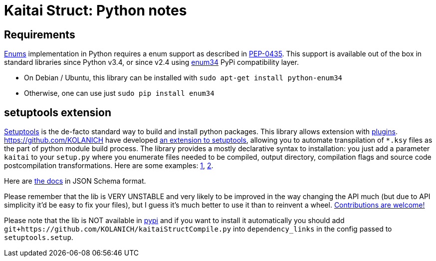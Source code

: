 = Kaitai Struct: Python notes
:source-highlighter: coderay

## Requirements

<<ksy_reference#enums,Enums>> implementation in Python requires a enum support as described in https://www.python.org/dev/peps/pep-0435/[PEP-0435]. This support is available out of the box in standard libraries since Python v3.4, or since v2.4 using https://pypi.python.org/pypi/enum34[enum34] PyPi compatibility layer.

* On Debian / Ubuntu, this library can be installed with `sudo apt-get install python-enum34`
* Otherwise, one can use just `sudo pip install enum34`

## setuptools extension

https://setuptools.readthedocs.io/en/latest/[Setuptools] is the de-facto standard way to build and install python packages. This library allows extension with https://setuptools.readthedocs.io/en/latest/setuptools.html#extending-and-reusing-setuptools[plugins]. https://github.com/KOLANICH have developed https://github.com/KOLANICH/kaitaiStructCompile.py[an extension to setuptools], allowing you to automate transpilation of `*.ksy` files as the part of python module build process. The library provides a mostly declarative syntax to installation: you just add a parameter `kaitai` to your `setup.py` where you enumerate files needed to be compiled, output directory, compilation flags and source code postcompilation transformations. Here are some examples: https://github.com/KOLANICH/NTMDTRead/blob/master/setup.py[1], https://github.com/KOLANICH/SpecprParser.py/blob/master/setup.py[2].

Here are https://github.com/KOLANICH/kaitaiStructCompile.py/blob/master/kaitaiStructCompile/config.schema.json[the docs] in JSON Schema format.

Please remember that the lib is VERY UNSTABLE and very likely to be improved in the way changing the API much (but due to API simplicity it'd be easy to fix your files), but I guess it's much better to use it than to reinvent a wheel. https://github.com/KOLANICH/kaitaiStructCompile.py/issues[Contributions are welcome!]

Please note that the lib is NOT available in https://pypi.python.org[pypi] and if you want to install it automatically you should add `git+https://github.com/KOLANICH/kaitaiStructCompile.py` into `dependency_links` in the config passed to `setuptools.setup`.
